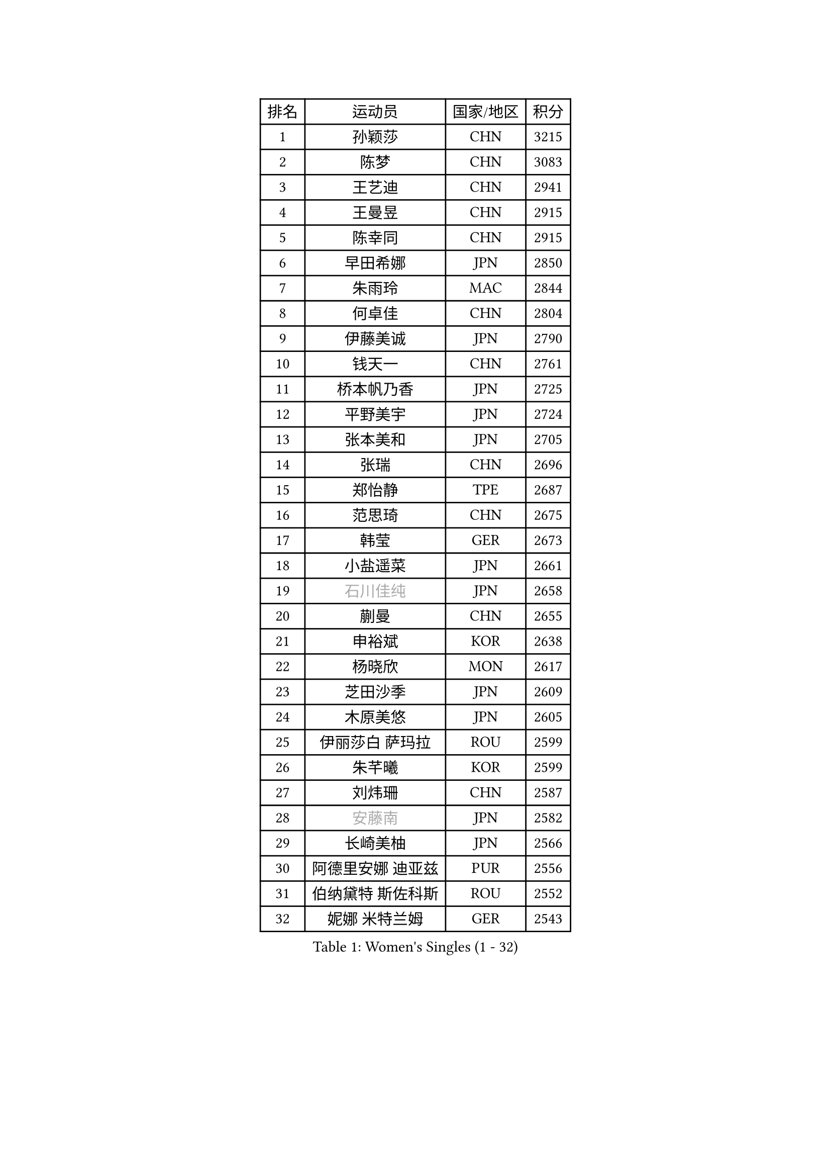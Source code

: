 
#set text(font: ("Courier New", "NSimSun"))
#figure(
  caption: "Women's Singles (1 - 32)",
    table(
      columns: 4,
      [排名], [运动员], [国家/地区], [积分],
      [1], [孙颖莎], [CHN], [3215],
      [2], [陈梦], [CHN], [3083],
      [3], [王艺迪], [CHN], [2941],
      [4], [王曼昱], [CHN], [2915],
      [5], [陈幸同], [CHN], [2915],
      [6], [早田希娜], [JPN], [2850],
      [7], [朱雨玲], [MAC], [2844],
      [8], [何卓佳], [CHN], [2804],
      [9], [伊藤美诚], [JPN], [2790],
      [10], [钱天一], [CHN], [2761],
      [11], [桥本帆乃香], [JPN], [2725],
      [12], [平野美宇], [JPN], [2724],
      [13], [张本美和], [JPN], [2705],
      [14], [张瑞], [CHN], [2696],
      [15], [郑怡静], [TPE], [2687],
      [16], [范思琦], [CHN], [2675],
      [17], [韩莹], [GER], [2673],
      [18], [小盐遥菜], [JPN], [2661],
      [19], [#text(gray, "石川佳纯")], [JPN], [2658],
      [20], [蒯曼], [CHN], [2655],
      [21], [申裕斌], [KOR], [2638],
      [22], [杨晓欣], [MON], [2617],
      [23], [芝田沙季], [JPN], [2609],
      [24], [木原美悠], [JPN], [2605],
      [25], [伊丽莎白 萨玛拉], [ROU], [2599],
      [26], [朱芊曦], [KOR], [2599],
      [27], [刘炜珊], [CHN], [2587],
      [28], [#text(gray, "安藤南")], [JPN], [2582],
      [29], [长崎美柚], [JPN], [2566],
      [30], [阿德里安娜 迪亚兹], [PUR], [2556],
      [31], [伯纳黛特 斯佐科斯], [ROU], [2552],
      [32], [妮娜 米特兰姆], [GER], [2543],
    )
  )#pagebreak()

#set text(font: ("Courier New", "NSimSun"))
#figure(
  caption: "Women's Singles (33 - 64)",
    table(
      columns: 4,
      [排名], [运动员], [国家/地区], [积分],
      [33], [单晓娜], [GER], [2537],
      [34], [佐藤瞳], [JPN], [2532],
      [35], [#text(gray, "冯天薇")], [SGP], [2532],
      [36], [陈熠], [CHN], [2511],
      [37], [袁嘉楠], [FRA], [2508],
      [38], [覃予萱], [CHN], [2504],
      [39], [郭雨涵], [CHN], [2501],
      [40], [金河英], [KOR], [2501],
      [41], [索菲亚 波尔卡诺娃], [AUT], [2498],
      [42], [曾尖], [SGP], [2491],
      [43], [梁夏银], [KOR], [2485],
      [44], [刘佳], [AUT], [2474],
      [45], [石洵瑶], [CHN], [2465],
      [46], [大藤沙月], [JPN], [2463],
      [47], [高桥 布鲁娜], [BRA], [2461],
      [48], [朱成竹], [HKG], [2460],
      [49], [傅玉], [POR], [2453],
      [50], [徐孝元], [KOR], [2447],
      [51], [田志希], [KOR], [2444],
      [52], [琳达 伯格斯特罗姆], [SWE], [2427],
      [53], [王晓彤], [CHN], [2425],
      [54], [李恩惠], [KOR], [2414],
      [55], [玛妮卡 巴特拉], [IND], [2407],
      [56], [杨屹韵], [CHN], [2400],
      [57], [齐菲], [CHN], [2396],
      [58], [吴洋晨], [CHN], [2394],
      [59], [森樱], [JPN], [2394],
      [60], [李时温], [KOR], [2388],
      [61], [普利西卡 帕瓦德], [FRA], [2385],
      [62], [张安], [USA], [2381],
      [63], [崔孝珠], [KOR], [2371],
      [64], [徐奕], [CHN], [2365],
    )
  )#pagebreak()

#set text(font: ("Courier New", "NSimSun"))
#figure(
  caption: "Women's Singles (65 - 96)",
    table(
      columns: 4,
      [排名], [运动员], [国家/地区], [积分],
      [65], [DIACONU Adina], [ROU], [2363],
      [66], [笹尾明日香], [JPN], [2359],
      [67], [边宋京], [PRK], [2359],
      [68], [韩菲儿], [CHN], [2357],
      [69], [苏萨西尼 萨维塔布特], [THA], [2351],
      [70], [李雅可], [CHN], [2349],
      [71], [PESOTSKA Margaryta], [UKR], [2339],
      [72], [AKAE Kaho], [JPN], [2334],
      [73], [#text(gray, "YOO Eunchong")], [KOR], [2333],
      [74], [PARK Joohyun], [KOR], [2331],
      [75], [杜凯琹], [HKG], [2324],
      [76], [李昱谆], [TPE], [2321],
      [77], [金娜英], [KOR], [2319],
      [78], [#text(gray, "BILENKO Tetyana")], [UKR], [2315],
      [79], [DRAGOMAN Andreea], [ROU], [2314],
      [80], [艾希卡 穆克吉], [IND], [2311],
      [81], [KIM Byeolnim], [KOR], [2310],
      [82], [倪夏莲], [LUX], [2308],
      [83], [安妮特 考夫曼], [GER], [2308],
      [84], [陈思羽], [TPE], [2306],
      [85], [HUANG Yi-Hua], [TPE], [2305],
      [86], [WAN Yuan], [GER], [2301],
      [87], [萨比亚 温特], [GER], [2300],
      [88], [玛利亚 肖], [ESP], [2300],
      [89], [纵歌曼], [CHN], [2298],
      [90], [LUTZ Charlotte], [FRA], [2290],
      [91], [KAMATH Archana Girish], [IND], [2289],
      [92], [金琴英], [PRK], [2287],
      [93], [王 艾米], [USA], [2282],
      [94], [陈沂芊], [TPE], [2282],
      [95], [奥拉万 帕拉南], [THA], [2279],
      [96], [#text(gray, "SOO Wai Yam Minnie")], [HKG], [2278],
    )
  )#pagebreak()

#set text(font: ("Courier New", "NSimSun"))
#figure(
  caption: "Women's Singles (97 - 128)",
    table(
      columns: 4,
      [排名], [运动员], [国家/地区], [积分],
      [97], [CHANG Li Sian Alice], [MAS], [2272],
      [98], [蒂娜 梅谢芙], [EGY], [2272],
      [99], [杨蕙菁], [CHN], [2272],
      [100], [KUKULKOVA Tatiana], [SVK], [2270],
      [101], [ZARIF Audrey], [FRA], [2269],
      [102], [CHASSELIN Pauline], [FRA], [2269],
      [103], [#text(gray, "佩特丽莎 索尔佳")], [GER], [2269],
      [104], [YOON Hyobin], [KOR], [2268],
      [105], [斯丽贾 阿库拉], [IND], [2268],
      [106], [SURJAN Sabina], [SRB], [2266],
      [107], [刘杨子], [AUS], [2265],
      [108], [CIOBANU Irina], [ROU], [2262],
      [109], [GUISNEL Oceane], [FRA], [2260],
      [110], [乔治娜 波塔], [HUN], [2260],
      [111], [横井咲樱], [JPN], [2258],
      [112], [范姝涵], [CHN], [2253],
      [113], [出泽杏佳], [JPN], [2249],
      [114], [ZHANG Xiangyu], [CHN], [2247],
      [115], [#text(gray, "SUGASAWA Yukari")], [JPN], [2246],
      [116], [LAY Jian Fang], [AUS], [2246],
      [117], [苏蒂尔塔 穆克吉], [IND], [2244],
      [118], [#text(gray, "LI Yuqi")], [CHN], [2241],
      [119], [PICCOLIN Giorgia], [ITA], [2233],
      [120], [布里特 伊尔兰德], [NED], [2231],
      [121], [ZAHARIA Elena], [ROU], [2231],
      [122], [SOLJA Amelie], [AUT], [2230],
      [123], [邵杰妮], [POR], [2229],
      [124], [MATELOVA Hana], [CZE], [2229],
      [125], [LUTZ Camille], [FRA], [2228],
      [126], [LIU Hsing-Yin], [TPE], [2228],
      [127], [汉娜 高达], [EGY], [2227],
      [128], [张墨], [CAN], [2220],
    )
  )